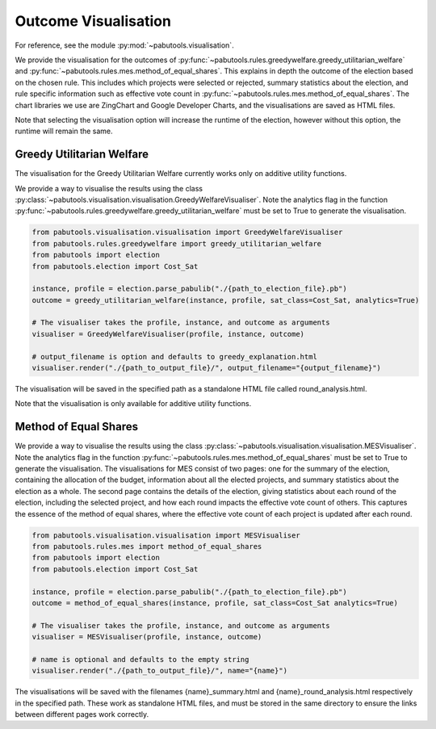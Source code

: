 .. _outcome-visualisation:

Outcome Visualisation
=====================

For reference, see the module :py:mod:`~pabutools.visualisation`.

We provide the visualisation for the outcomes of :py:func:`~pabutools.rules.greedywelfare.greedy_utilitarian_welfare` and :py:func:`~pabutools.rules.mes.method_of_equal_shares`. This explains in depth the outcome of the election based on the chosen rule. This includes which projects were selected or rejected, summary statistics about the election, and rule specific information such as effective vote count in :py:func:`~pabutools.rules.mes.method_of_equal_shares`. The chart libraries we use are ZingChart and Google Developer Charts, and the visualisations are saved as HTML files.

Note that selecting the visualisation option will increase the runtime of the election, however without this option, the runtime will remain the same.

Greedy Utilitarian Welfare
--------------------------

The visualisation for the Greedy Utilitarian Welfare currently works only on additive utility functions.

We provide a way to visualise the results using the class :py:class:`~pabutools.visualisation.visualisation.GreedyWelfareVisualiser`. Note the analytics flag in the function :py:func:`~pabutools.rules.greedywelfare.greedy_utilitarian_welfare` must be set to True to generate the visualisation.

.. code-block:: python

    from pabutools.visualisation.visualisation import GreedyWelfareVisualiser
    from pabutools.rules.greedywelfare import greedy_utilitarian_welfare
    from pabutools import election
    from pabutools.election import Cost_Sat

    instance, profile = election.parse_pabulib("./{path_to_election_file}.pb")
    outcome = greedy_utilitarian_welfare(instance, profile, sat_class=Cost_Sat, analytics=True)

    # The visualiser takes the profile, instance, and outcome as arguments
    visualiser = GreedyWelfareVisualiser(profile, instance, outcome)

    # output_filename is option and defaults to greedy_explanation.html
    visualiser.render("./{path_to_output_file}/", output_filename="{output_filename}")

The visualisation will be saved in the specified path as a standalone HTML file called round_analysis.html. 

Note that the visualisation is only available for additive utility functions.

Method of Equal Shares
----------------------

We provide a way to visualise the results using the class :py:class:`~pabutools.visualisation.visualisation.MESVisualiser`. Note the analytics flag in the function :py:func:`~pabutools.rules.mes.method_of_equal_shares` must be set to True to generate the visualisation. The visualisations for MES consist of two pages: one for the summary of the election, containing the allocation of the budget, information about all the elected projects, and summary statistics about the election as a whole. The second page contains the details of the election, giving statistics about each round of the election, including the selected project, and how each round impacts the effective vote count of others. This captures the essence of the method of equal shares, where the effective vote count of each project is updated after each round.

.. code-block:: python

    from pabutools.visualisation.visualisation import MESVisualiser
    from pabutools.rules.mes import method_of_equal_shares
    from pabutools import election
    from pabutools.election import Cost_Sat

    instance, profile = election.parse_pabulib("./{path_to_election_file}.pb")
    outcome = method_of_equal_shares(instance, profile, sat_class=Cost_Sat analytics=True)

    # The visualiser takes the profile, instance, and outcome as arguments
    visualiser = MESVisualiser(profile, instance, outcome)

    # name is optional and defaults to the empty string
    visualiser.render("./{path_to_output_file}/", name="{name}")

The visualisations will be saved with the filenames {name}_summary.html and {name}_round_analysis.html respectively in the specified path. These work as standalone HTML files, and must be stored in the same directory to ensure the links between different pages work correctly.